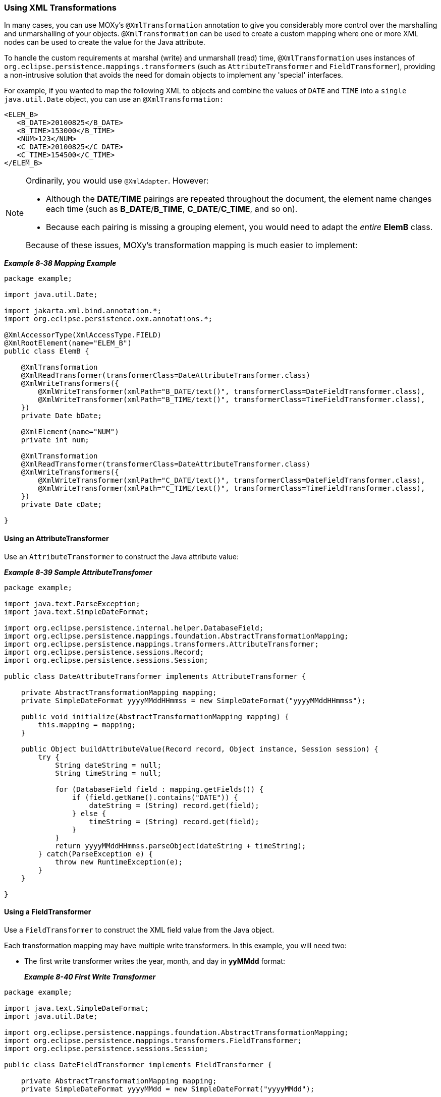 ///////////////////////////////////////////////////////////////////////////////

    Copyright (c) 2022 Oracle and/or its affiliates. All rights reserved.

    This program and the accompanying materials are made available under the
    terms of the Eclipse Public License v. 2.0, which is available at
    http://www.eclipse.org/legal/epl-2.0.

    This Source Code may also be made available under the following Secondary
    Licenses when the conditions for such availability set forth in the
    Eclipse Public License v. 2.0 are satisfied: GNU General Public License,
    version 2 with the GNU Classpath Exception, which is available at
    https://www.gnu.org/software/classpath/license.html.

    SPDX-License-Identifier: EPL-2.0 OR GPL-2.0 WITH Classpath-exception-2.0

///////////////////////////////////////////////////////////////////////////////
[[ADVANCEDCONCEPTS007]]
=== Using XML Transformations

In many cases, you can use MOXy's `@XmlTransformation` annotation to
give you considerably more control over the marshalling and
unmarshalling of your objects. `@XmlTransformation` can be used to
create a custom mapping where one or more XML nodes can be used to
create the value for the Java attribute.

To handle the custom requirements at marshal (write) and unmarshall
(read) time, `@XmlTransformation` uses instances of
`org.eclipse.persistence.mappings.transformers` (such as
`AttributeTransformer` and `FieldTransformer`), providing a
non-intrusive solution that avoids the need for domain objects to
implement any 'special' interfaces.

For example, if you wanted to map the following XML to objects and
combine the values of `DATE` and `TIME` into a `single java.util.Date`
object, you can use an `@XmlTransformation:`

[source,oac_no_warn]
----
<ELEM_B>
   <B_DATE>20100825</B_DATE>
   <B_TIME>153000</B_TIME>
   <NUM>123</NUM>
   <C_DATE>20100825</C_DATE>
   <C_TIME>154500</C_TIME>
</ELEM_B>
----

[NOTE]
====
Ordinarily, you would use `@XmlAdapter`. However:

* Although the *DATE*/*TIME* pairings are repeated throughout the
document, the element name changes each time (such as *B_DATE*/*B_TIME*,
*C_DATE*/*C_TIME*, and so on).
* Because each pairing is missing a grouping element, you would need to
adapt the _entire_ *ElemB* class.

Because of these issues, MOXy's transformation mapping is much easier to
implement:
====

[[sthref187]]

*_Example 8-38 Mapping Example_*

[source,oac_no_warn]
----
 
package example;
 
import java.util.Date;
 
import jakarta.xml.bind.annotation.*;
import org.eclipse.persistence.oxm.annotations.*;
 
@XmlAccessorType(XmlAccessType.FIELD)
@XmlRootElement(name="ELEM_B")
public class ElemB {
 
    @XmlTransformation
    @XmlReadTransformer(transformerClass=DateAttributeTransformer.class)
    @XmlWriteTransformers({
        @XmlWriteTransformer(xmlPath="B_DATE/text()", transformerClass=DateFieldTransformer.class),
        @XmlWriteTransformer(xmlPath="B_TIME/text()", transformerClass=TimeFieldTransformer.class),
    })
    private Date bDate;
 
    @XmlElement(name="NUM")
    private int num;
 
    @XmlTransformation
    @XmlReadTransformer(transformerClass=DateAttributeTransformer.class)
    @XmlWriteTransformers({
        @XmlWriteTransformer(xmlPath="C_DATE/text()", transformerClass=DateFieldTransformer.class),
        @XmlWriteTransformer(xmlPath="C_TIME/text()", transformerClass=TimeFieldTransformer.class),
    })
    private Date cDate;
 
}
 
----

==== Using an AttributeTransformer

Use an `AttributeTransformer` to construct the Java attribute value:

[[sthref189]]

*_Example 8-39 Sample AttributeTransfomer_*

[source,oac_no_warn]
----
package example;
 
import java.text.ParseException;
import java.text.SimpleDateFormat;
 
import org.eclipse.persistence.internal.helper.DatabaseField;
import org.eclipse.persistence.mappings.foundation.AbstractTransformationMapping;
import org.eclipse.persistence.mappings.transformers.AttributeTransformer;
import org.eclipse.persistence.sessions.Record;
import org.eclipse.persistence.sessions.Session;
 
public class DateAttributeTransformer implements AttributeTransformer {
 
    private AbstractTransformationMapping mapping;
    private SimpleDateFormat yyyyMMddHHmmss = new SimpleDateFormat("yyyyMMddHHmmss");
 
    public void initialize(AbstractTransformationMapping mapping) {
        this.mapping = mapping;
    }
 
    public Object buildAttributeValue(Record record, Object instance, Session session) {
        try {
            String dateString = null;
            String timeString = null;
 
            for (DatabaseField field : mapping.getFields()) {
                if (field.getName().contains("DATE")) {
                    dateString = (String) record.get(field);
                } else {
                    timeString = (String) record.get(field);
                }
            }
            return yyyyMMddHHmmss.parseObject(dateString + timeString);
        } catch(ParseException e) {
            throw new RuntimeException(e);
        }
    }
 
}
 
----

==== Using a FieldTransformer

Use a `FieldTransformer` to construct the XML field value from the Java
object.

Each transformation mapping may have multiple write transformers. In
this example, you will need two:

* The first write transformer writes the year, month, and day in
*yyMMdd* format:
+
[[sthref191]]

*_Example 8-40 First Write Transformer_*

[source,oac_no_warn]
----
package example;
 
import java.text.SimpleDateFormat;
import java.util.Date;
 
import org.eclipse.persistence.mappings.foundation.AbstractTransformationMapping;
import org.eclipse.persistence.mappings.transformers.FieldTransformer;
import org.eclipse.persistence.sessions.Session;
 
public class DateFieldTransformer implements FieldTransformer {
 
    private AbstractTransformationMapping mapping;
    private SimpleDateFormat yyyyMMdd = new SimpleDateFormat("yyyyMMdd");
 
    public void initialize(AbstractTransformationMapping mapping) {
        this.mapping = mapping;
    }
 
    public Object buildFieldValue(Object instance, String xPath, Session session) {
        Date date = (Date) mapping.getAttributeValueFromObject(instance);
        return yyyyMMdd.format(date);
    }
 
}
----
* The second write transformer writes out the hour, minutes, and seconds
in *HHmmss* format.
+
[[sthref192]]

*_Example 8-41 Second Write Transformer_*

[source,oac_no_warn]
----
package example;
 
import java.text.SimpleDateFormat;
import java.util.Date;
 
import org.eclipse.persistence.mappings.foundation.AbstractTransformationMapping;
import org.eclipse.persistence.mappings.transformers.FieldTransformer;
import org.eclipse.persistence.sessions.Session;
 
public class TimeFieldTransformer implements FieldTransformer {
 
    private AbstractTransformationMapping mapping;
    private SimpleDateFormat HHmmss = new SimpleDateFormat("HHmmss");
 
    public void initialize(AbstractTransformationMapping mapping) {
        this.mapping = mapping;
    }
 
    public Object buildFieldValue(Object instance, String xPath, Session session) {
        Date date = (Date) mapping.getAttributeValueFromObject(instance);
        return HHmmss.format(date);
    }
 
}
----
